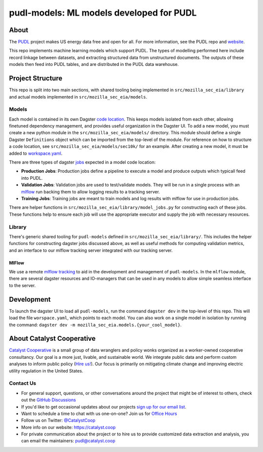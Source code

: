 pudl-models: ML models developed for PUDL
=======================================================================================

.. readme-intro

.. image:: https://github.com/catalyst-cooperative/mozilla-sec-eia/workflows/tox-pytest/badge.svg
   :target: https://github.com/catalyst-cooperative/mozilla-sec-eia/actions?query=workflow%3Atox-pytest
   :alt: Tox-PyTest Status

.. image:: https://img.shields.io/codecov/c/github/catalyst-cooperative/mozilla-sec-eia?style=flat&logo=codecov
   :target: https://codecov.io/gh/catalyst-cooperative/mozilla-sec-eia
   :alt: Codecov Test Coverage

.. image:: https://img.shields.io/readthedocs/catalystcoop-mozilla-sec-eia?style=flat&logo=readthedocs
   :target: https://catalystcoop-mozilla-sec-eia.readthedocs.io/en/latest/
   :alt: Read the Docs Build Status

.. image:: https://img.shields.io/pypi/v/catalystcoop.mozilla-sec-eia?style=flat&logo=python
   :target: https://pypi.org/project/catalystcoop.mozilla-sec-eia/
   :alt: PyPI Latest Version

.. image:: https://img.shields.io/conda/vn/conda-forge/catalystcoop.mozilla-sec-eia?style=flat&logo=condaforge
   :target: https://anaconda.org/conda-forge/catalystcoop.mozilla-sec-eia
   :alt: conda-forge Version

.. image:: https://img.shields.io/badge/code%20style-black-000000.svg
   :target: https://github.com/psf/black>
   :alt: Any color you want, so long as it's black.

About
-----
The `PUDL <https://github.com/catalyst-cooperative/pudl>`__ project makes US energy data free and open
for all. For more information, see the PUDL repo and `website <https://catalyst.coop/pudl/>`__.

This repo implements machine learning models which support PUDL. The types of
modelling performed here include record linkage between datasets, and extracting
structured data from unstructured documents. The outputs of these models then feed
into PUDL tables, and are distributed in the PUDL data warehouse.

Project Structure
-----------------
This repo is split into two main sections, with shared tooling being implemented in
``src/mozilla_sec_eia/library`` and actual models implemented in
``src/mozilla_sec_eia/models``.

Models
^^^^^^
Each model is contained in its own Dagster
`code location <https://docs.dagster.io/concepts/code-locations>`__. This keeps models
isolated from each other, allowing finetuned dependency management, and provides useful
organization in the Dagster UI. To add a new model, you must create a new python module
in the ``src/mozilla_sec_eia/models/`` directory. This module should define a single
Dagster ``Definitions`` object which can be imported from the top-level of the module.
For reference on how to structure a code location, see
``src/mozilla_sec_eia/models/sec10k/`` for an example. After creating a new model,
it must be added to
`workspace.yaml <https://docs.dagster.io/concepts/code-locations/workspace-files>`__.

There are three types of dagster `jobs <https://docs.dagster.io/concepts/assets/asset-jobs>`__
expected in a model code location:

* **Production Jobs**: Production jobs define a pipeline to execute a model and produce
  outputs which typicall feed into PUDL.
* **Validation Jobs**: Validation jobs are used to test/validate models. They will be
  run in a single process with an
  `mlflow <https://mlflow.org/docs/latest/tracking.html>`__ run backing
  them to allow logging results to a tracking server.
* **Training Jobs**: Training jobs are meant to train models and log results with
  mlflow for use in production jobs.

There are helper functions in ``src/mozilla_sec_eia/library/model_jobs.py`` for
constructing each of these jobs. These functions help to ensure each job will
use the appropriate executor and supply the job with necessary resources.

Library
^^^^^^^
There's generic shared tooling for ``pudl-models`` defined in
``src/mozilla_sec_eia/library/``. This includes the helper functions for
constructing dagster jobs discussed above, as well as useful methods for computing
validation metrics, and an interface to our mlflow tracking server integrated with
our tracking server.

MlFlow
""""""
We use a remote `mlflow tracking <https://mlflow.org/docs/latest/tracking.html>`__ to aid in the
development and management of ``pudl-models``. In the ``mlflow`` module, there are
several dagster resources and IO-managers that can be used in any models to allow simple
seamless interface to the server.

.. TODO: Add mlflow resource/io-manager examples

Development
-----------
To launch the dagster UI to load all ``pudl-models``, run the command ``dagster dev``
in the top-level of this repo. This will load the file ``worspace.yaml``, which points
to each model. You can also work on a single model in isolation by running the command:
``dagster dev -m mozilla_sec_eia.models.{your_cool_model}``.

About Catalyst Cooperative
---------------------------------------------------------------------------------------
`Catalyst Cooperative <https://catalyst.coop>`__ is a small group of data
wranglers and policy wonks organized as a worker-owned cooperative consultancy.
Our goal is a more just, livable, and sustainable world. We integrate public
data and perform custom analyses to inform public policy (`Hire us!
<https://catalyst.coop/hire-catalyst>`__). Our focus is primarily on mitigating
climate change and improving electric utility regulation in the United States.

Contact Us
^^^^^^^^^^
* For general support, questions, or other conversations around the project
  that might be of interest to others, check out the
  `GitHub Discussions <https://github.com/catalyst-cooperative/pudl/discussions>`__
* If you'd like to get occasional updates about our projects
  `sign up for our email list <https://catalyst.coop/updates/>`__.
* Want to schedule a time to chat with us one-on-one? Join us for
  `Office Hours <https://calend.ly/catalyst-cooperative/pudl-office-hours>`__
* Follow us on Twitter: `@CatalystCoop <https://twitter.com/CatalystCoop>`__
* More info on our website: https://catalyst.coop
* For private communication about the project or to hire us to provide customized data
  extraction and analysis, you can email the maintainers:
  `pudl@catalyst.coop <mailto:pudl@catalyst.coop>`__
